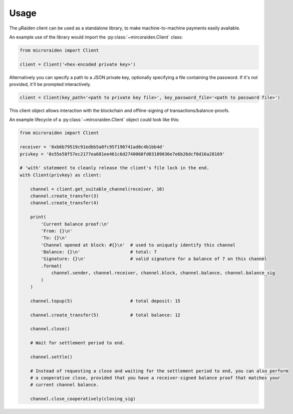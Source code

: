 Usage
---------


The µRaiden client can be used as a standalone library, to make machine-to-machine payments easily available.


An example use of the library would import the :py:class:`~mircoraiden.Client` class:

.. code:: python

    from microraiden import Client

    client = Client('<hex-encoded private key>')

Alternatively you can specify a path to a JSON private key, optionally
specifying a file containing the password. If it's not provided, it'll
be prompted interactively.

.. code:: python

    client = Client(key_path='<path to private key file>', key_password_file='<path to password file>')

This client object allows interaction with the blockchain and
offline-signing of transactions/balance-proofs.

An example lifecycle of a :py:class:`~mircoraiden.Client` object could look like this:

.. code:: python

    from microraiden import Client

    receiver = '0xb6b79519c91edbb5a0fc95f190741ad0c4b1bb4d'
    privkey = '0x55e58f57ec2177ea681ee461c6d2740060fd03109036e7e6b26dcf0d16a28169'

    # 'with' statement to cleanly release the client's file lock in the end.
    with Client(privkey) as client:

        channel = client.get_suitable_channel(receiver, 10)
        channel.create_transfer(3)
        channel.create_transfer(4)

        print(
            'Current balance proof:\n'
            'From: {}\n'
            'To: {}\n'
            'Channel opened at block: #{}\n'  # used to uniquely identify this channel
            'Balance: {}\n'                   # total: 7
            'Signature: {}\n'                 # valid signature for a balance of 7 on this channel
            .format(
                channel.sender, channel.receiver, channel.block, channel.balance, channel.balance_sig
            )
        )

        channel.topup(5)                      # total deposit: 15

        channel.create_transfer(5)            # total balance: 12

        channel.close()

        # Wait for settlement period to end.

        channel.settle()

        # Instead of requesting a close and waiting for the settlement period to end, you can also perform
        # a cooperative close, provided that you have a receiver-signed balance proof that matches your
        # current channel balance.

        channel.close_cooperatively(closing_sig)

